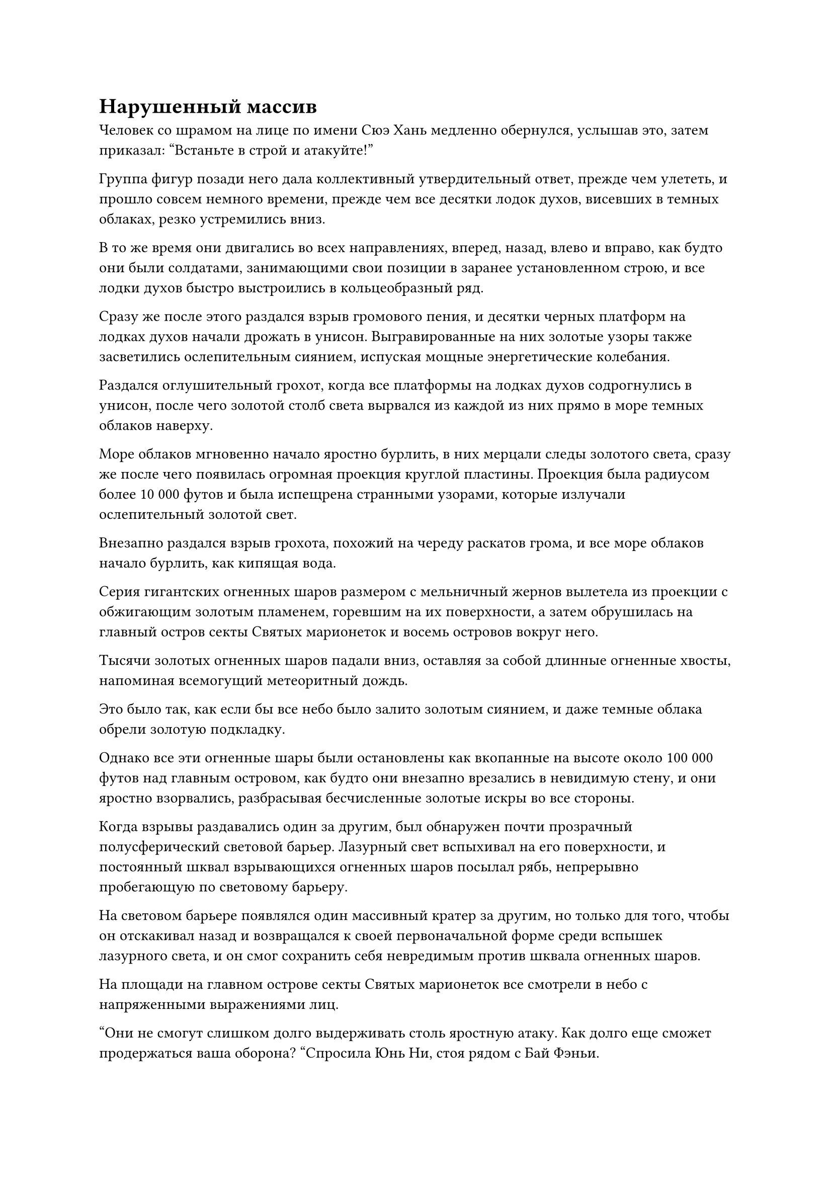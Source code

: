 = Нарушенный массив

Человек со шрамом на лице по имени Сюэ Хань медленно обернулся, услышав это, затем приказал: "Встаньте в строй и атакуйте!"

Группа фигур позади него дала коллективный утвердительный ответ, прежде чем улететь, и прошло совсем немного времени, прежде чем все десятки лодок духов, висевших в темных облаках, резко устремились вниз.

В то же время они двигались во всех направлениях, вперед, назад, влево и вправо, как будто они были солдатами, занимающими свои позиции в заранее установленном строю, и все лодки духов быстро выстроились в кольцеобразный ряд.

Сразу же после этого раздался взрыв громового пения, и десятки черных платформ на лодках духов начали дрожать в унисон. Выгравированные на них золотые узоры также засветились ослепительным сиянием, испуская мощные энергетические колебания.

Раздался оглушительный грохот, когда все платформы на лодках духов содрогнулись в унисон, после чего золотой столб света вырвался из каждой из них прямо в море темных облаков наверху.

Море облаков мгновенно начало яростно бурлить, в них мерцали следы золотого света, сразу же после чего появилась огромная проекция круглой пластины. Проекция была радиусом более 10 000 футов и была испещрена странными узорами, которые излучали ослепительный золотой свет.

Внезапно раздался взрыв грохота, похожий на череду раскатов грома, и все море облаков начало бурлить, как кипящая вода.

Серия гигантских огненных шаров размером с мельничный жернов вылетела из проекции с обжигающим золотым пламенем, горевшим на их поверхности, а затем обрушилась на главный остров секты Святых марионеток и восемь островов вокруг него.

Тысячи золотых огненных шаров падали вниз, оставляя за собой длинные огненные хвосты, напоминая всемогущий метеоритный дождь.

Это было так, как если бы все небо было залито золотым сиянием, и даже темные облака обрели золотую подкладку.

Однако все эти огненные шары были остановлены как вкопанные на высоте около 100 000 футов над главным островом, как будто они внезапно врезались в невидимую стену, и они яростно взорвались, разбрасывая бесчисленные золотые искры во все стороны.

Когда взрывы раздавались один за другим, был обнаружен почти прозрачный полусферический световой барьер. Лазурный свет вспыхивал на его поверхности, и постоянный шквал взрывающихся огненных шаров посылал рябь, непрерывно пробегающую по световому барьеру.

На световом барьере появлялся один массивный кратер за другим, но только для того, чтобы он отскакивал назад и возвращался к своей первоначальной форме среди вспышек лазурного света, и он смог сохранить себя невредимым против шквала огненных шаров.

На площади на главном острове секты Святых марионеток все смотрели в небо с напряженными выражениями лиц.

"Они не смогут слишком долго выдерживать столь яростную атаку. Как долго еще сможет продержаться ваша оборона? "Спросила Юнь Ни, стоя рядом с Бай Фэньи.

Бай Фэньи на мгновение задумалась над вопросом, затем ответила: "Если это все, с чем нам приходится иметь дело, то у нас не должно возникнуть никаких проблем. Однако..."

Прежде чем у нее появился шанс закончить предложение, духовные узоры на массивной пластинчатой проекции внутри темных облаков исчезли, и буря золотых огненных шаров утихла.

И это все?

Все были несколько озадачены таким поворотом событий.

Однако затем проекция золотой пластины немедленно заработала снова, и на этот раз она выпускала еще большие золотые огненные шары, которые падали в два раза быстрее, чем раньше, создавая огромную нисходящую динамику.

Раздался оглушительный грохот, когда золотой огненный шар рухнул вниз.

Защитный световой барьер сильно содрогнулся, когда на его поверхности появилось огромное углубление, и в отличие от легкой ряби, теперь над световым барьером вздымались турбулентные волны.

Прежде чем световой барьер успел восстановиться, еще несколько сотен золотых огненных шаров обрушились вниз в быстрой последовательности, и весь световой барьер был полностью искорежен, выглядя так, как будто он собирался рухнуть в любой момент.

"Похоже, что отряд не сможет продержаться долго. Как только начнется битва, я смогу сразиться только с одним из двух вражеских Золотых Бессмертных. Что ты собираешься делать с другим?" Спросила Юн Ни.

"Я подумаю, как удержать другого Золотого Бессмертного на расстоянии. Наши культиваторы и марионетки превосходят их числом, поэтому, если мы сможем быстро убить как можно больше их Истинных Бессмертных культиваторов, мы сможем серьезно подорвать их моральный дух", - ответил Бай Фэньи.

"Действительно. Эти люди объединились исключительно ради прибыли, поэтому, если мы сможем заставить их отступить, они немедленно рассыплются, как песок. Следовательно, мы должны с самого начала пойти ва-банк и раздавить их с самого начала. Только тогда у нас будет шанс одержать победу", - сказал Юнь Ни.

Бай Фэньи кивнул в ответ, затем вызвал массивную пластину, прежде чем выдать в нее серию устных инструкций.

Высоко в небе на лодке духов Сюэ Хань смотрел вниз на массив на острове с оттенком удивления на лице. "Этот массив более прочный, чем я ожидал. Товарищ даос Лу Цзи, похоже, нам придется побеспокоить вас, чтобы оказать честь."

Лу Цзи ничего не ответил, просто молча кивнул в ответ, прежде чем вылететь из лодки духов, где он завис в воздухе.

Затем он снял серебряный длинный меч, который был пристегнут к его поясу, держа ножны в одной руке и нежно проводя указательным и средним пальцами другой руки по рукояти меча.

Раздался резкий лязг, когда серебряный длинный меч вылетел из ножен и поднялся к темным облакам над головой.

Круг белой ци меча, который был виден даже невооруженным глазом, начал бешено вращаться вокруг меча, мгновенно пробивая гигантскую дыру радиусом в несколько тысяч футов в темных облаках на небе.

Луч яркого солнечного света прошел через отверстие, осветив все пространство вокруг Лу Цзи и сделав его похожим на величественный бессмертный меч. Взгляды всех внизу были бессознательно прикованы к нему, и Хань Ли тоже смотрел вверх на огромную дыру в облаках, стоя рядом с гигантской каменной куклой на острове, на котором он и Цилинь-9 находились.

Меч поднялся, но не опустился.

Феномен, созданный восходящим мечом, на самом деле не был таким уж удивительным, но, учитывая опыт Хань Ли в фехтовании, он смог увидеть некоторые вещи, недоступные другим.

Концентрация и острота ци меча вокруг летящего меча были непохожи ни на что, что он когда-либо видел раньше, и у него было ощущение, что как только меч упадет, это произведет разрушительный эффект.

И действительно, всего несколько мгновений спустя в темных облаках вспыхнул ослепительный серебристый свет, и раздалась череда громких звуков, которые отличались от раскатов грома, когда в воздухе начала распространяться угрожающая аура.

Голубой свет вспыхнул в глазах Хань Ли, когда он поднял взгляд к небу, и он обнаружил полосу нетронутого белого света меча, которая была более 10 000 футов в длину и возвышалась среди облаков подобно массивной горе.

Полосы ци меча бушевали вокруг него в неистовстве, и взрывы грохота, напоминающие то, что можно было бы услышать при сходе лавины, раздавались непрерывно.

В следующее мгновение полоса белого света меча опустилась, подобно покрытой снегом горе, обрушивающейся вниз, к морю темных облаков.

Слои облаков растаяли, как снег и лед, перед лицом света меча, и быстро появилось массивное отверстие шириной более 100 000 футов.

Полоса света меча выглядела так, словно собиралась разрезать все небеса на части, и она с неудержимой силой опускалась к световому барьеру внизу, который уже был сильно искорежен шквалом огненных шаров.

Раздался оглушительный грохот, когда в защитном световом барьере появилось огромное углубление, быстро растянувшееся до нескольких тысяч футов в длину, прежде чем удлиниться еще больше.

Световой барьер уже был близок к тому, чтобы стать израсходованной силой, и он не смог вернуться к своей первоначальной форме, яростно взрываясь и распадаясь на бесчисленные пятнышки света.

Однако массивная полоса света меча, разрушившая световой барьер, едва замедлилась, продолжая опускаться.

Внезапно вспышка ослепительного белого света вырвалась в небеса с главного острова, и появилась огромная проекция белого снежного цветка лотоса, столкнувшаяся со светом меча на высоте десятков тысяч футов в небе, что привело к сильному взрыву.

Всплески мощных ударных волн мгновенно распространились во всех направлениях, поднимая огромные волны в окружающем море в радиусе тысяч километров.

Все культиваторы, собравшиеся у Вездесущего павильона на десятках лодок духов в темных облаках, разразились восторженными возгласами при виде разрушенной оборонительной системы, и их глаза горели, как будто они уже могли видеть бесчисленные камни духов, ожидающие их, чтобы разграбить.

"Теперь, когда оборонительный комплекс разрушен, сколько вы сможете награбить у секты Святых марионеток, будет зависеть от вас, товарищи даосы", - хихикнул Сюэ Хань.

Как только его голос затих, бесчисленные фигуры мгновенно спрыгнули с черных лодок духов в темных облаках и устремились прямо к главному острову внизу, как стая голодных ворон.

Однако как раз в тот момент, когда они приближались к острову, духовные узоры на телах восьми гигантских кукол, расположенных вокруг главного острова, внезапно засветились.

Столбы света разных цветов толщиной в сотни футов вырывались из пагод на макушках гигантских кукол, прежде чем направиться к главному острову, где они собрались вместе, образуя красочный световой барьер, охватывающий весь остров.

Сотня или около того вездесущих культиваторов Павильона, которые атаковали в авангарде, поспешно попытались остановить себя в своем спуске, но не смогли остановить свой собственный импульс и врезались прямо в световой барьер.

За исключением нескольких Истинных Бессмертных, которые смогли вовремя призвать защитные сокровища и были отправлены в полет только после столкновения со световым барьером, все остальные культиваторы мгновенно превратились в пепел, оставив в воздухе только едкие столбы черного дыма.

Этот второй защитный барьер остановил всех вездесущих культиваторов Павильона как вкопанных, и они быстро рассредоточились во всех направлениях с настороженными выражениями на лицах.

Именно в этот момент Бай Фэньи скомандовал: "Вступайте в бой с врагом!"

Полосы света поднялись со всех окружающих островов, когда бесчисленные фигуры взмыли в небо вокруг красочного светового барьера, устремляясь прямо к вездесущим культиваторам Павильона.

За ними немедленно последовало несколько сотен механических летающих лодок, которые устремились прямо к лодкам черных духов наверху. Тем временем, некоторые важные места на островах все еще охранялись некоторыми культиваторами и марионетками на случай внезапных нападений.

"Я иду вперед", - сказал Юнь Ни Бай Фэньи, затем поднялся с главного острова.

Бай Фэньи обернулась, чтобы взглянуть на Бай Суйюаня и остальных со сложным выражением в глазах, затем проинструктировала: "Обязательно оставайтесь здесь и никуда не уходите".

После этого она также поднялась в воздух позади Юнь Ни.

Высоко в небе Лу Цзи посмотрел вниз и увидел массивный выступ цветка снежного лотоса, быстро поднимающийся к нему снизу.

Выражение его лица не изменилось, когда он высоко поднял руку, прежде чем сделать приглашающее движение, и серебряный длинный меч вылетел из гигантской дыры в темных облаках, прежде чем приземлиться в его руке.

#pagebreak()